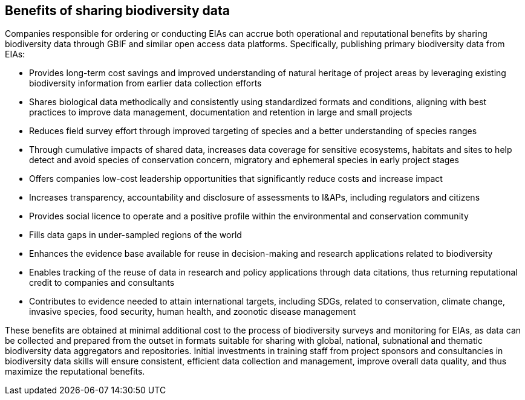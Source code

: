 [[benefits]]
== Benefits of sharing biodiversity data 

Companies responsible for ordering or conducting EIAs can accrue both operational and reputational benefits by sharing biodiversity data through GBIF and similar open access data platforms. Specifically, publishing primary biodiversity data from EIAs:

* Provides long-term cost savings and improved understanding of natural heritage of project areas by leveraging existing biodiversity information from earlier data collection efforts
*	Shares biological data methodically and consistently using standardized formats and conditions, aligning with best practices to improve data management, documentation and retention in large and small projects
*	Reduces field survey effort through improved targeting of species and a better understanding of species ranges
*	Through cumulative impacts of shared data, increases data coverage for sensitive ecosystems, habitats and sites to help detect and avoid species of conservation concern, migratory and ephemeral species in early project stages
*	Offers companies low-cost leadership opportunities that significantly reduce costs and increase impact
*	Increases transparency, accountability and disclosure of assessments to I&APs, including regulators and citizens
*	Provides social licence to operate and a positive profile within the environmental and conservation community
*	Fills data gaps in under-sampled regions of the world
*	Enhances the evidence base available for reuse in decision-making and research applications related to biodiversity
* Enables tracking of the reuse of data in research and policy applications through data citations, thus returning reputational credit to companies and consultants
* Contributes to evidence needed to attain international targets, including SDGs, related to conservation, climate change, invasive species, food security, human health, and zoonotic disease management

These benefits are obtained at minimal additional cost to the process of biodiversity surveys and monitoring for EIAs, as data can be collected and prepared from the outset in formats suitable for sharing with global, national, subnational and thematic biodiversity data aggregators and repositories. Initial investments in training staff from project sponsors and consultancies in biodiversity data skills will ensure consistent, efficient data collection and management, improve overall data quality, and thus maximize the reputational benefits.
